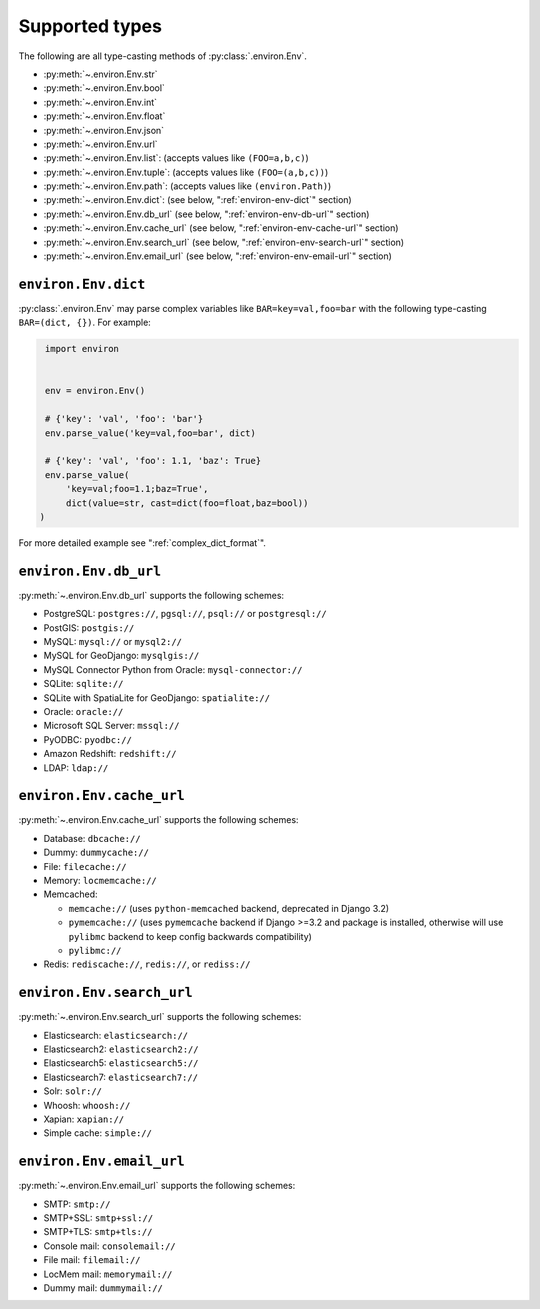 ===============
Supported types
===============

The following are all type-casting methods of :py:class:`.environ.Env`.

* :py:meth:`~.environ.Env.str`
* :py:meth:`~.environ.Env.bool`
* :py:meth:`~.environ.Env.int`
* :py:meth:`~.environ.Env.float`
* :py:meth:`~.environ.Env.json`
* :py:meth:`~.environ.Env.url`
* :py:meth:`~.environ.Env.list`: (accepts values like ``(FOO=a,b,c)``)
* :py:meth:`~.environ.Env.tuple`:  (accepts values like ``(FOO=(a,b,c))``)
* :py:meth:`~.environ.Env.path`:  (accepts values like ``(environ.Path)``)
* :py:meth:`~.environ.Env.dict`:   (see below, ":ref:`environ-env-dict`" section)
* :py:meth:`~.environ.Env.db_url` (see below, ":ref:`environ-env-db-url`" section)
* :py:meth:`~.environ.Env.cache_url` (see below, ":ref:`environ-env-cache-url`" section)
* :py:meth:`~.environ.Env.search_url` (see below, ":ref:`environ-env-search-url`" section)
* :py:meth:`~.environ.Env.email_url` (see below, ":ref:`environ-env-email-url`" section)


.. _environ-env-dict:

``environ.Env.dict``
======================

:py:class:`.environ.Env` may parse complex variables like ``BAR=key=val,foo=bar``
with the following type-casting ``BAR=(dict, {})``. For example:

.. code-block:: python

   import environ


   env = environ.Env()

   # {'key': 'val', 'foo': 'bar'}
   env.parse_value('key=val,foo=bar', dict)

   # {'key': 'val', 'foo': 1.1, 'baz': True}
   env.parse_value(
       'key=val;foo=1.1;baz=True',
       dict(value=str, cast=dict(foo=float,baz=bool))
  )

For more detailed example see ":ref:`complex_dict_format`".


.. _environ-env-db-url:

``environ.Env.db_url``
======================

:py:meth:`~.environ.Env.db_url` supports the following schemes:

* PostgreSQL: ``postgres://``, ``pgsql://``, ``psql://`` or ``postgresql://``
* PostGIS: ``postgis://``
* MySQL: ``mysql://`` or ``mysql2://``
* MySQL for GeoDjango: ``mysqlgis://``
* MySQL Connector Python from Oracle: ``mysql-connector://``
* SQLite: ``sqlite://``
* SQLite with SpatiaLite for GeoDjango: ``spatialite://``
* Oracle: ``oracle://``
* Microsoft SQL Server: ``mssql://``
* PyODBC: ``pyodbc://``
* Amazon Redshift: ``redshift://``
* LDAP: ``ldap://``


.. _environ-env-cache-url:

``environ.Env.cache_url``
=========================

:py:meth:`~.environ.Env.cache_url` supports the following schemes:

* Database: ``dbcache://``
* Dummy: ``dummycache://``
* File: ``filecache://``
* Memory: ``locmemcache://``
* Memcached:

  * ``memcache://`` (uses ``python-memcached`` backend, deprecated in Django 3.2)
  * ``pymemcache://`` (uses ``pymemcache`` backend if Django >=3.2 and package is installed, otherwise will use ``pylibmc`` backend to keep config backwards compatibility)
  * ``pylibmc://``

* Redis: ``rediscache://``, ``redis://``, or ``rediss://``


.. _environ-env-search-url:

``environ.Env.search_url``
==========================

:py:meth:`~.environ.Env.search_url` supports the following schemes:

* Elasticsearch: ``elasticsearch://``
* Elasticsearch2: ``elasticsearch2://``
* Elasticsearch5: ``elasticsearch5://``
* Elasticsearch7: ``elasticsearch7://``
* Solr: ``solr://``
* Whoosh: ``whoosh://``
* Xapian: ``xapian://``
* Simple cache: ``simple://``


.. _environ-env-email-url:

``environ.Env.email_url``
==========================

:py:meth:`~.environ.Env.email_url` supports the following schemes:

* SMTP: ``smtp://``
* SMTP+SSL: ``smtp+ssl://``
* SMTP+TLS: ``smtp+tls://``
* Console mail: ``consolemail://``
* File mail: ``filemail://``
* LocMem mail: ``memorymail://``
* Dummy mail: ``dummymail://``

